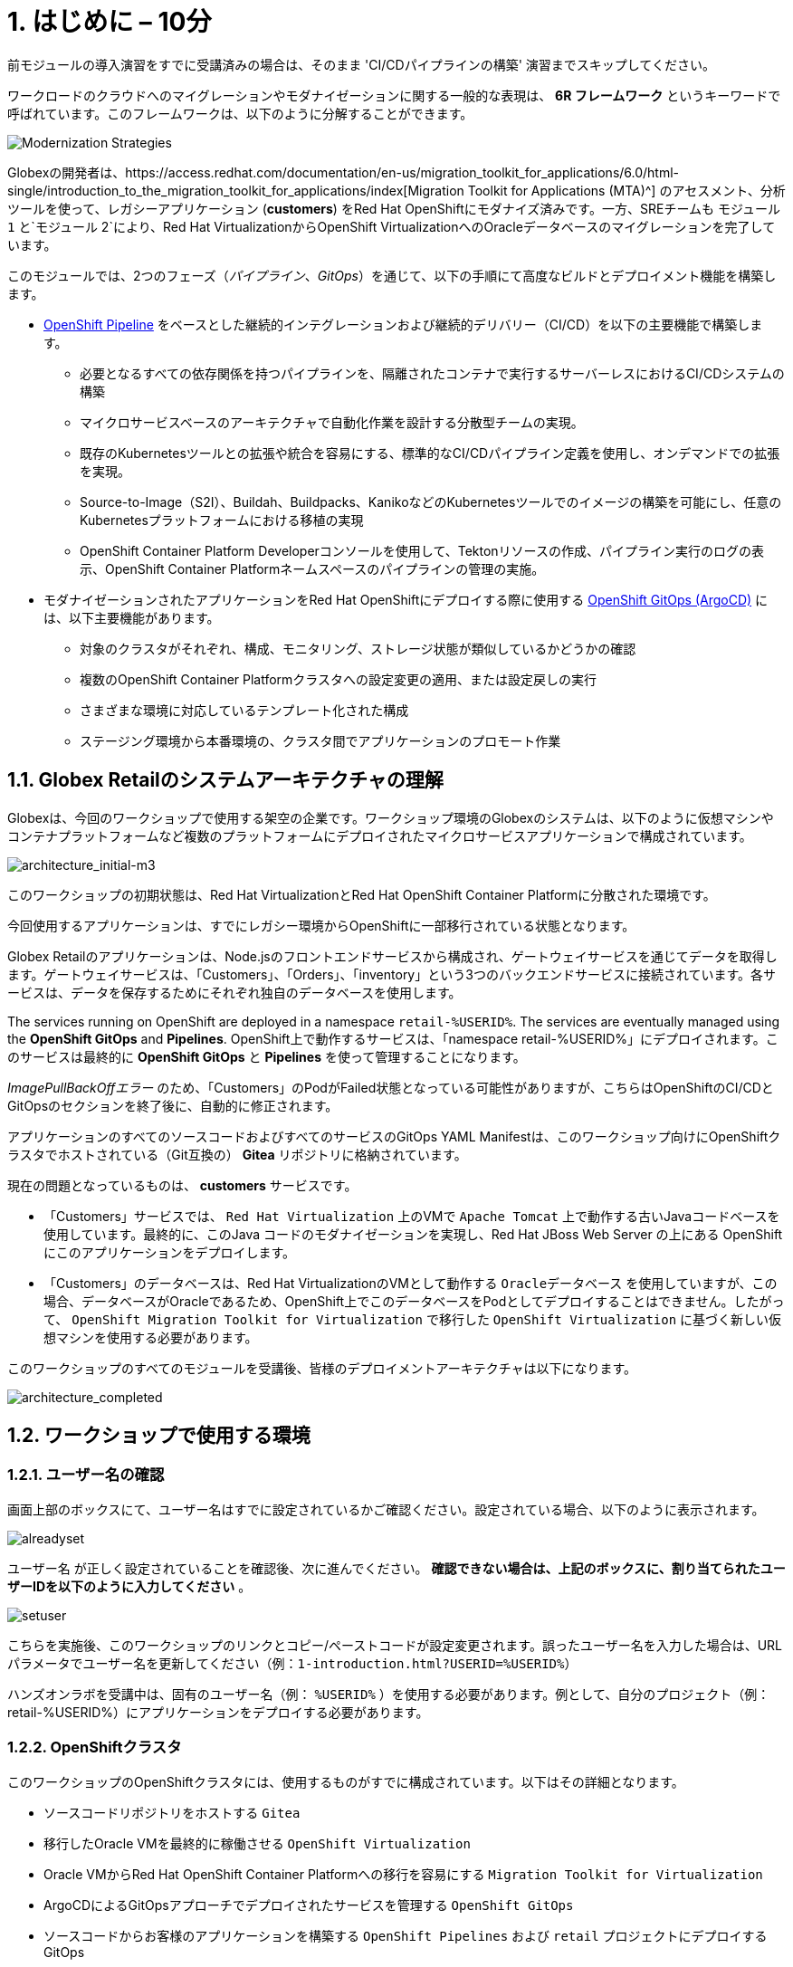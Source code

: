 = 1. はじめに – 10分
:imagesdir: ../assets/images

[注]
====
前モジュールの導入演習をすでに受講済みの場合は、そのまま 'CI/CDパイプラインの構築' 演習までスキップしてください。
====

ワークロードのクラウドへのマイグレーションやモダナイゼーションに関する一般的な表現は、 *6R フレームワーク* というキーワードで呼ばれています。このフレームワークは、以下のように分解することができます。

image::mod-strategies-m3.png[Modernization Strategies]

[重要]
====
Globexの開発者は、https://access.redhat.com/documentation/en-us/migration_toolkit_for_applications/6.0/html-single/introduction_to_the_migration_toolkit_for_applications/index[Migration Toolkit for Applications (MTA)^] のアセスメント、分析ツールを使って、レガシーアプリケーション (*customers*) をRed Hat OpenShiftにモダナイズ済みです。一方、SREチームも `モジュール 1` と`モジュール 2`により、Red Hat VirtualizationからOpenShift VirtualizationへのOracleデータベースのマイグレーションを完了しています。
====

このモジュールでは、2つのフェーズ（_パイプライン_、_GitOps_）を通じて、以下の手順にて高度なビルドとデプロイメント機能を構築します。

* link:https://access.redhat.com/documentation/en-us/openshift_container_platform/4.11/html-single/cicd/index#op-detailed-concepts[OpenShift Pipeline^] をベースとした継続的インテグレーションおよび継続的デリバリー（CI/CD）を以下の主要機能で構築します。

** 必要となるすべての依存関係を持つパイプラインを、隔離されたコンテナで実行するサーバーレスにおけるCI/CDシステムの構築
** マイクロサービスベースのアーキテクチャで自動化作業を設計する分散型チームの実現。
** 既存のKubernetesツールとの拡張や統合を容易にする、標準的なCI/CDパイプライン定義を使用し、オンデマンドでの拡張を実現。
** Source-to-Image（S2I）、Buildah、Buildpacks、KanikoなどのKubernetesツールでのイメージの構築を可能にし、任意のKubernetesプラットフォームにおける移植の実現
** OpenShift Container Platform Developerコンソールを使用して、Tektonリソースの作成、パイプライン実行のログの表示、OpenShift Container Platformネームスペースのパイプラインの管理の実施。

* モダナイゼーションされたアプリケーションをRed Hat OpenShiftにデプロイする際に使用する link:https://access.redhat.com/documentation/en-us/openshift_container_platform/4.11/html-single/cicd/index#about-redhat-openshift-gitops_understanding-openshift-gitops[OpenShift GitOps (ArgoCD)^] には、以下主要機能があります。

** 対象のクラスタがそれぞれ、構成、モニタリング、ストレージ状態が類似しているかどうかの確認
** 複数のOpenShift Container Platformクラスタへの設定変更の適用、または設定戻しの実行
** さまざまな環境に対応しているテンプレート化された構成
** ステージング環境から本番環境の、クラスタ間でアプリケーションのプロモート作業

== 1.1. Globex Retailのシステムアーキテクチャの理解

Globexは、今回のワークショップで使用する架空の企業です。ワークショップ環境のGlobexのシステムは、以下のように仮想マシンやコンテナプラットフォームなど複数のプラットフォームにデプロイされたマイクロサービスアプリケーションで構成されています。

image::architecture_initial-m3.png[architecture_initial-m3]

このワークショップの初期状態は、Red Hat VirtualizationとRed Hat OpenShift Container Platformに分散された環境です。

今回使用するアプリケーションは、すでにレガシー環境からOpenShiftに一部移行されている状態となります。

Globex Retailのアプリケーションは、Node.jsのフロントエンドサービスから構成され、ゲートウェイサービスを通じてデータを取得します。ゲートウェイサービスは、「Customers」、「Orders」、「inventory」という3つのバックエンドサービスに接続されています。各サービスは、データを保存するためにそれぞれ独自のデータベースを使用します。

The services running on OpenShift are deployed in a namespace `retail-%USERID%`. The services are eventually managed using the *OpenShift GitOps* and *Pipelines*.
OpenShift上で動作するサービスは、「namespace retail-%USERID%」にデプロイされます。このサービスは最終的に *OpenShift GitOps* と *Pipelines* を使って管理することになります。

[注]
====
_ImagePullBackOffエラー_ のため、「Customers」のPodがFailed状態となっている可能性がありますが、こちらはOpenShiftのCI/CDとGitOpsのセクションを終了後に、自動的に修正されます。
====

アプリケーションのすべてのソースコードおよびすべてのサービスのGitOps YAML Manifestは、このワークショップ向けにOpenShiftクラスタでホストされている（Git互換の） *Gitea* リポジトリに格納されています。

現在の問題となっているものは、 *customers* サービスです。

* 「Customers」サービスでは、 `Red Hat Virtualization` 上のVMで `Apache Tomcat` 上で動作する古いJavaコードベースを使用しています。最終的に、このJava コードのモダナイゼーションを実現し、Red Hat JBoss Web Server の上にある OpenShift にこのアプリケーションをデプロイします。
* 「Customers」のデータベースは、Red Hat VirtualizationのVMとして動作する `Oracleデータベース` を使用していますが、この場合、データベースがOracleであるため、OpenShift上でこのデータベースをPodとしてデプロイすることはできません。したがって、 `OpenShift Migration Toolkit for Virtualization` で移行した `OpenShift Virtualization` に基づく新しい仮想マシンを使用する必要があります。

このワークショップのすべてのモジュールを受講後、皆様のデプロイメントアーキテクチャは以下になります。

image::architecture_completed.png[architecture_completed]

== 1.2. ワークショップで使用する環境

=== 1.2.1. ユーザー名の確認

画面上部のボックスにて、ユーザー名はすでに設定されているかご確認ください。設定されている場合、以下のように表示されます。

image::alreadyset.png[alreadyset]

`ユーザー名` が正しく設定されていることを確認後、次に進んでください。 *確認できない場合は、上記のボックスに、割り当てられたユーザーIDを以下のように入力してください* 。

image::setuser.png[setuser]

こちらを実施後、このワークショップのリンクとコピー/ペーストコードが設定変更されます。誤ったユーザー名を入力した場合は、URLパラメータでユーザー名を更新してください（例：`1-introduction.html?USERID=%USERID%`）

[重要]
====
ハンズオンラボを受講中は、固有のユーザー名（例： `%USERID%` ）を使用する必要があります。例として、自分のプロジェクト（例：retail-%USERID%）にアプリケーションをデプロイする必要があります。
====

=== 1.2.2. OpenShiftクラスタ

このワークショップのOpenShiftクラスタには、使用するものがすでに構成されています。以下はその詳細となります。

* ソースコードリポジトリをホストする `Gitea` 
* 移行したOracle VMを最終的に稼働させる `OpenShift Virtualization`
* Oracle VMからRed Hat OpenShift Container Platformへの移行を容易にする `Migration Toolkit for Virtualization` 
* ArgoCDによるGitOpsアプローチでデプロイされたサービスを管理する `OpenShift GitOps`

* ソースコードからお客様のアプリケーションを構築する `OpenShift Pipelines` および `retail` プロジェクトにデプロイするGitOps
* お客様のサービスのモダナイゼーションを支援する `Migration Toolkit for Applications`

=== 1.2.3. Visual Studio Code Server

VSCodeはOpenShiftクラスタにデプロイ済みのため、IDEとして使用可能です。そのため、システムに追加でインストールまたは設定を行う必要はありません。これにより、クローンリポジトリ内のソースコードや設定ファイルを簡単に変更できます。

はじめに、 link:https://codeserver-codeserver-%USERID%.%SUBDOMAIN%[VS Code server インスタンス^] にアクセスし、以下のパスワードでログインしてください。

* Password: `{openshift-password}`

image::vscode-server-login.png[vscode-server-login]

グラフィカルユーザーインターフェース（GUI）には、以下の特徴があります。

image::vscode.png[VSCode]

== 1.3. Globex Retailのサービスの調査（GUI）

フロントエンドのWebアプリケーションにアクセスして、Global Retailのサービスアプリケーションにアクセスできることを確認してください。 *フロントエンド* アプリケーションへのアクセスURLは、OpenShiftのコマンドラインツール（`oc`）を使用する必要があります。VS Code Serverを開き、デフォルトで _oc_ コマンドがインストールされているターミナルを新たに開いてください。

VS Codeのターミナルメニューにある `新しいターミナル` をクリックし、新しいターミナルが開いたら、以下の _oc_ コマンドを実行してください。

[.console-input]
[source,bash]
----
oc login -u %USERID% -p openshift https://openshift.default.svc:443
----

image::vscode-terminal.png[vscode-terminal]

[注]
====
コピー&ペーストの許可に関する *See text and images copied to the clipboard* というポップアップメッセージが表示されたら、 `Allow` をクリックします。その際に、ターミナルで `"Use insecure connections?"` というメッセージも表示される可能性もありますが、その場合は、 `y` を入力してください。
====

*フロントエンド* アプリケーションの `ルート` URLを検索するため、VS Code Serverのターミナルで、以下の `oc` コマンドを実行してください。

[.console-input]
[source,bash,subs="+attributes,macros+"]
----
oc get route ordersfrontend -n retail-%USERID%
----

以下は出力内容の一例です。

[.console-output]
[source,bash,subs="+attributes,macros+"]
----
NAME             HOST/PORT                                                                PATH   SERVICES         PORT   TERMINATION     WILDCARD
ordersfrontend   ordersfrontend-retail-%USERID%.%SUBDOMAIN%          ordersfrontend   web    edge/Redirect   None
----

ブラウザのアドレスバーに `HOST/PORT` に上記のホスト名を入力し、オーダーに対してのフロントエンドルートに移動します。

image::frontend.png[Frontend]

左側の3つのパネルをクリックしてください。

* `Customers` には、フルネーム、_都市名、国名、ユーザー名_などの顧客情報の一覧が表示されます。
* `Orders` には、関連する顧客データを含む現在のオーダー情報が表示されます。
* `Products`には、現在の在庫情報が表示されます。

== 1.4. お客様のデータへのアクセス

RHV環境は、デプロイされたOracle Database VMを管理するだけでなく、Apache Tomcatの上でお客様の古いアプリケーションを実行する別のVMもホスティングされているため、まだ稼働しています。

以下の手順にて、レガシーアプリケーションである「Customers」のデータにアクセスできます。そして、OpenShift PipelineとGitOpsを使用して、新しいモダナイゼーションされたアプリケーションをデプロイした後、新旧アプリケーションを比較して新しいお客様のデータ検証を行います。

ターミナルウィンドウから `curl` コマンドを実行し、アプリケーションがデータベースに接続されているかどうか確認できます。

*Customer Service (Tomcat VM)* のIPアドレスを使用して、「Customers」サービスにアクセスしてください。アクセスするには、VS Code Serverのターミナル（もしくはTomcatの公開されているIPアドレスを用いてローカル環境）で、以下の _curl_ コマンドを実行します。

[.console-input]
[source,bash]
----
curl http://%TOMCATIP%:8080/customers-tomcat-0.0.1-SNAPSHOT/customers/1 ; echo
----

以下は出力内容の一例です。

[.console-output]
[source,json]
----
{"id":1,"username":"phlegm_master_19","name":"Guybrush","surname":"Threepwood","address":"1060 West Addison","zipCode":"ME-001","city":"Melee Town","country":"Melee Island"}
----

別の顧客データを取得してください。

[.console-input]
[source,bash]
----
curl http://%TOMCATIP%:8080/customers-tomcat-0.0.1-SNAPSHOT/customers/2 ; echo
----

以下は出力内容の一例です。

[.console-output]
[source,json]
----
{"id":2,"username":"hate_guybrush","name":"Pirate","surname":"Lechuck","address":"Caverns of Meat, no number","zipCode":"MO-666","city":"Giant Monkey Head","country":"Monkey Island"}
----

== おめでとうございます。

以上で、アプリケーションのアーキテクチャの学習、ワークショップの環境の確認が完了しました。

次のステップでは、Configuratioun as codeのセットアップを行い、GitOpsアプローチを使って、ビルドからテスト、本番までのアプリケーションライフサイクルを自動化することで、モダナイゼーションプロセスの継続を図ります。

